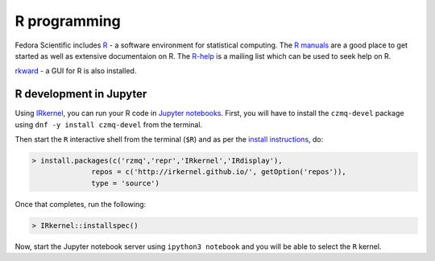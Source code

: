 R programming
-------------

Fedora Scientific includes `R
<http://www.r-project.org/index.html>`__ - a software environment for
statistical computing. The `R manuals
<http://www.r-project.org/index.html>`__ are a good place to get
started as well as extensive documentaion on R. The `R-help
<https://stat.ethz.ch/mailman/listinfo/r-help>`__ is a mailing list
which can be used to seek help on R.

`rkward <http://sourceforge.net/apps/mediawiki/rkward/>`__ - a GUI for
R is also installed.


R development in Jupyter
========================

Using `IRkernel <http://irkernel.github.io/>`__, you can run your R code in `Jupyter notebooks <http://jupyter.org/>`__. First, you will have to install the ``czmq-devel`` package using ``dnf -y install czmq-devel`` from the terminal. 

Then start the ``R`` interactive shell from the terminal (``$R``) and as per the `install instructions <http://irkernel.github.io/installation/>`__, do:

.. code::
  
   > install.packages(c('rzmq','repr','IRkernel','IRdisplay'),
                 repos = c('http://irkernel.github.io/', getOption('repos')),
                 type = 'source')
                 
Once that completes, run the following:

.. code::
   
  > IRkernel::installspec()
  
Now, start the Jupyter notebook server using ``ipython3 notebook`` and you will be able to select the ``R`` kernel.
